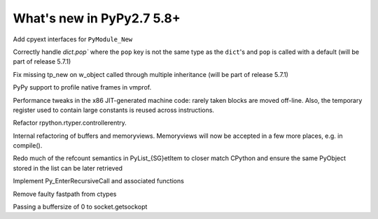 ==========================
What's new in PyPy2.7 5.8+
==========================

.. this is a revision shortly after release-pypy2.7-v5.7.0
.. startrev: 44f31f6dd39f

Add cpyext interfaces for ``PyModule_New``

Correctly handle `dict.pop`` where the ``pop``
key is not the same type as the ``dict``'s and ``pop``
is called with a default (will be part of release 5.7.1)

.. branch: issue2522

Fix missing tp_new on w_object called through multiple inheritance
(will be part of release 5.7.1)

.. branch: lstrip_to_empty_string

.. branch: vmprof-native

PyPy support to profile native frames in vmprof.

.. branch: reusing-r11
.. branch: branch-prediction

Performance tweaks in the x86 JIT-generated machine code: rarely taken
blocks are moved off-line.  Also, the temporary register used to contain
large constants is reused across instructions.

.. branch: vmprof-0.4.4

.. branch: controller-refactor

Refactor rpython.rtyper.controllerentry.

.. branch: PyBuffer-backport

Internal refactoring of buffers and memoryviews. Memoryviews will now be
accepted in a few more places, e.g. in compile().

.. branch: sthalik/fix-signed-integer-sizes-1494493539409

.. branch: cpyext-obj-stealing

Redo much of the refcount semantics in PyList_{SG}etItem to closer match
CPython and ensure the same PyObject stored in the list can be later
retrieved

.. branch: cpyext-recursionlimit

Implement Py_EnterRecursiveCall and associated functions

.. branch: pypy_ctypes_nosegfault_nofastpath

Remove faulty fastpath from ctypes

.. branch: sockopt_zero

Passing a buffersize of 0 to socket.getsockopt

.. branch: better-test-whatsnew
